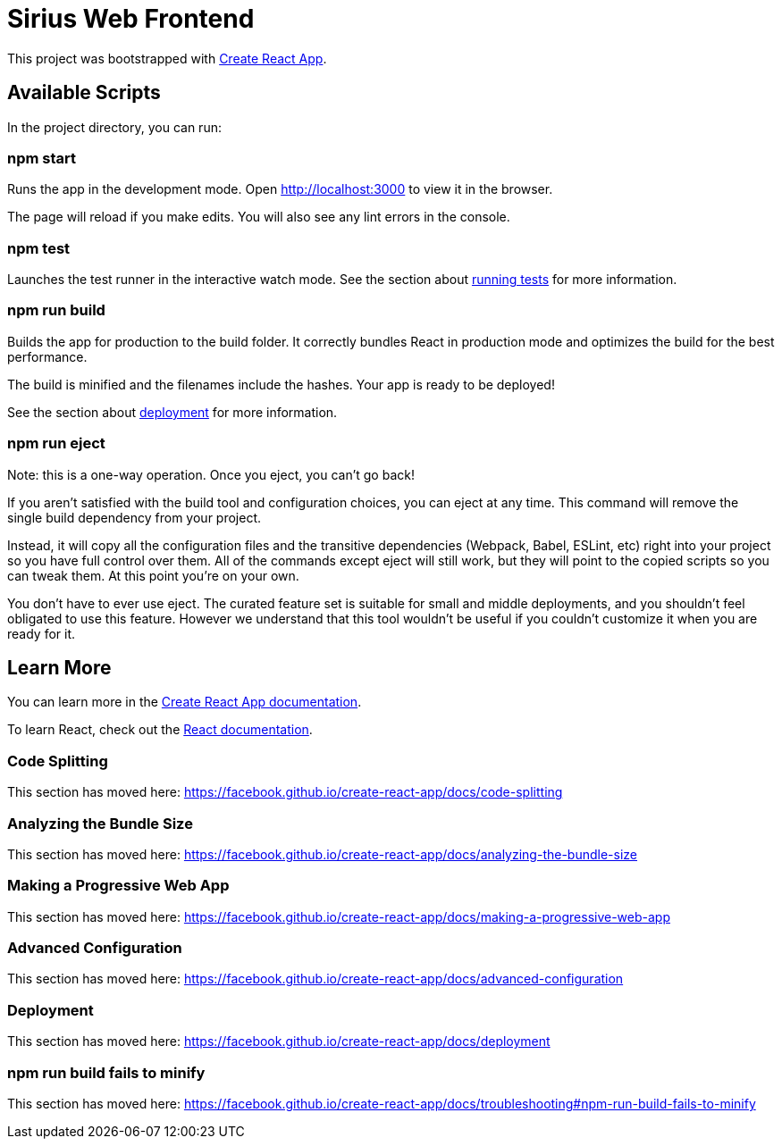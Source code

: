 = Sirius Web Frontend

This project was bootstrapped with https://github.com/facebook/create-react-app[Create React App].

== Available Scripts

In the project directory, you can run:

=== npm start

Runs the app in the development mode.
Open http://localhost:3000 to view it in the browser.

The page will reload if you make edits.
You will also see any lint errors in the console.

=== npm test

Launches the test runner in the interactive watch mode.
See the section about https://facebook.github.io/create-react-app/docs/running-tests[running tests] for more information.

=== npm run build

Builds the app for production to the build folder.
It correctly bundles React in production mode and optimizes the build for the best performance.

The build is minified and the filenames include the hashes.
Your app is ready to be deployed!

See the section about https://facebook.github.io/create-react-app/docs/deployment[deployment] for more information.

=== npm run eject

Note: this is a one-way operation. Once you eject, you can’t go back!

If you aren’t satisfied with the build tool and configuration choices, you can eject at any time.
This command will remove the single build dependency from your project.

Instead, it will copy all the configuration files and the transitive dependencies (Webpack, Babel, ESLint, etc) right into your project so you have full control over them.
All of the commands except eject will still work, but they will point to the copied scripts so you can tweak them.
At this point you’re on your own.

You don’t have to ever use eject.
The curated feature set is suitable for small and middle deployments, and you shouldn’t feel obligated to use this feature.
However we understand that this tool wouldn’t be useful if you couldn’t customize it when you are ready for it.

== Learn More

You can learn more in the https://facebook.github.io/create-react-app/docs/getting-started[Create React App documentation].

To learn React, check out the https://reactjs.org/[React documentation].

=== Code Splitting

This section has moved here: https://facebook.github.io/create-react-app/docs/code-splitting

=== Analyzing the Bundle Size

This section has moved here: https://facebook.github.io/create-react-app/docs/analyzing-the-bundle-size

=== Making a Progressive Web App

This section has moved here: https://facebook.github.io/create-react-app/docs/making-a-progressive-web-app

=== Advanced Configuration

This section has moved here: https://facebook.github.io/create-react-app/docs/advanced-configuration

=== Deployment

This section has moved here: https://facebook.github.io/create-react-app/docs/deployment

=== npm run build fails to minify

This section has moved here: https://facebook.github.io/create-react-app/docs/troubleshooting#npm-run-build-fails-to-minify
